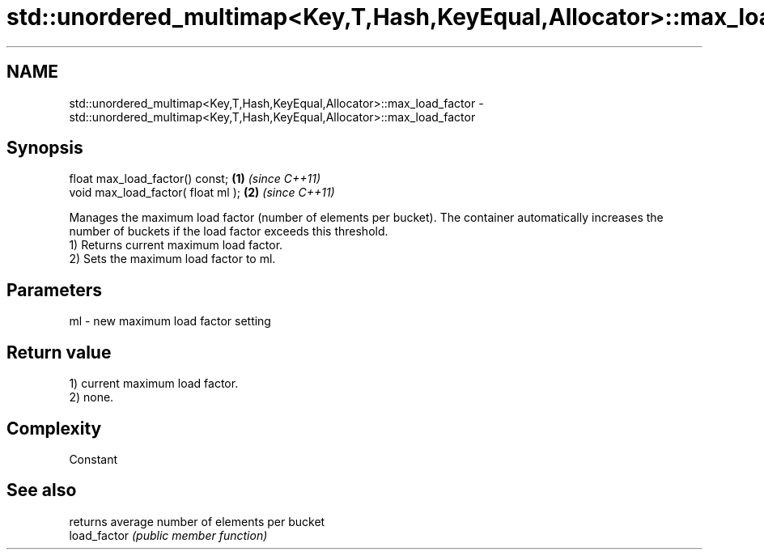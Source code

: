 .TH std::unordered_multimap<Key,T,Hash,KeyEqual,Allocator>::max_load_factor 3 "2020.03.24" "http://cppreference.com" "C++ Standard Libary"
.SH NAME
std::unordered_multimap<Key,T,Hash,KeyEqual,Allocator>::max_load_factor \- std::unordered_multimap<Key,T,Hash,KeyEqual,Allocator>::max_load_factor

.SH Synopsis

  float max_load_factor() const;    \fB(1)\fP \fI(since C++11)\fP
  void max_load_factor( float ml ); \fB(2)\fP \fI(since C++11)\fP

  Manages the maximum load factor (number of elements per bucket). The container automatically increases the number of buckets if the load factor exceeds this threshold.
  1) Returns current maximum load factor.
  2) Sets the maximum load factor to ml.

.SH Parameters


  ml - new maximum load factor setting


.SH Return value

  1) current maximum load factor.
  2) none.

.SH Complexity

  Constant

.SH See also


              returns average number of elements per bucket
  load_factor \fI(public member function)\fP




